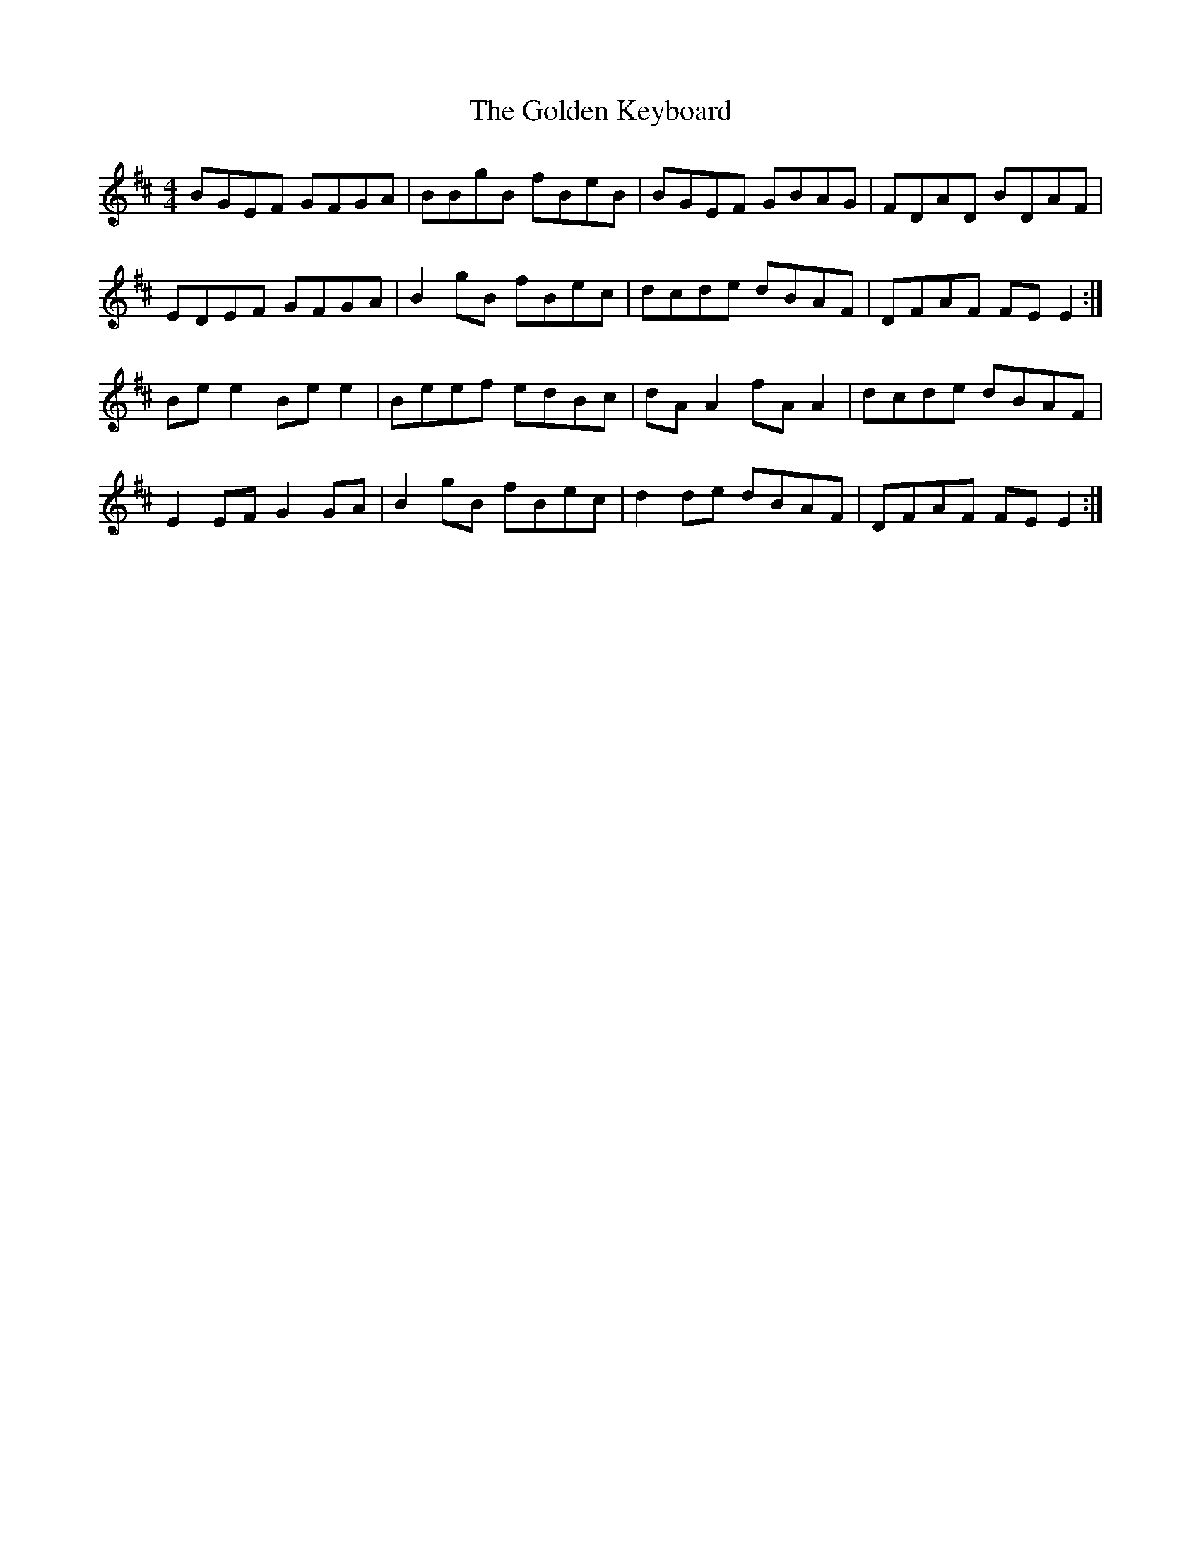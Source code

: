 X: 15703
T: Golden Keyboard, The
R: reel
M: 4/4
K: Edorian
BGEF GFGA|BBgB fBeB|BGEF GBAG|FDAD BDAF|
EDEF GFGA|B2gB fBec|dcde dBAF|DFAF FEE2:|
Bee2 Bee2|Beef edBc|dAA2 fAA2|dcde dBAF|
E2EF G2GA|B2gB fBec|d2de dBAF|DFAF FEE2:|

